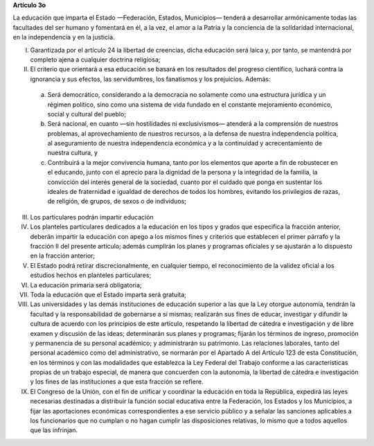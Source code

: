 **Artículo 3o**

La educación que imparta el Estado —Federación, Estados, Municipios—
tenderá a desarrollar armónicamente todas las facultades del ser humano
y fomentará en él, a la vez, el amor a la Patria y la conciencia de la
solidaridad internacional, en la independencia y en la justicia.

I. Garantizada por el artículo 24 la libertad de creencias, dicha
   educación será laica y, por tanto, se mantendrá por completo ajena a
   cualquier doctrina religiosa;

II. El criterio que orientará a esa educación se basará en los
    resultados del progreso científico, luchará contra la ignorancia y
    sus efectos, las servidumbres, los fanatismos y los
    prejuicios. Además:

   a. Será democrático, considerando a la democracia no solamente como
      una estructura jurídica y un régimen político, sino como una
      sistema de vida fundado en el constante mejoramiento económico,
      social y cultural del pueblo;

   b. Será nacional, en cuanto —sin hostilidades ni exclusivismos—
      atenderá a la comprensión de nuestros problemas, al
      aprovechamiento de nuestros recursos, a la defensa de nuestra
      independencia política, al aseguramiento de nuestra independencia
      económica y a la continuidad y acrecentamiento de nuestra cultura,
      y

   c. Contribuirá a la mejor convivencia humana, tanto por los elementos
      que aporte a fin de robustecer en el educando, junto con el
      aprecio para la dignidad de la persona y la integridad de la
      familia, la convicción del interés general de la sociedad, cuanto
      por el cuidado que ponga en sustentar los ideales de fraternidad e
      igualdad de derechos de todos los hombres, evitando los
      privilegios de razas, de religión, de grupos, de sexos o de
      individuos;

III. Los particulares podrán impartir educación

IV. Los planteles particulares dedicados a la educación en los tipos y
    grados que especifica la fracción anterior, deberán impartir la
    educación con apego a los mismos fines y criterios que establecen el
    primer párrafo y la fracción II del presente artículo; además
    cumplirán los planes y programas oficiales y se ajustarán a lo
    dispuesto en la fracción anterior;

V. El Estado podrá retirar discrecionalmente, en cualquier tiempo, el
   reconocimiento de la validez oficial a los estudios hechos en
   planteles particulares;

VI. La educación primaria será obligatoria;

VII. Toda la educación que el Estado imparta será gratuita;

VIII. Las universidades y las demás instituciones de educación superior
      a las que la Ley otorgue autonomía, tendrán la facultad y la
      responsabilidad de gobernarse a sí mismas; realizarán sus fines de
      educar, investigar y difundir la cultura de acuerdo con los
      principios de este artículo, respetando la libertad de cátedra e
      investigación y de libre examen y discusión de las ideas;
      determinarán sus planes y programas; fijarán los términos de
      ingreso, promoción y permanencia de su personal académico; y
      administrarán su patrimonio. Las relaciones laborales, tanto del
      personal académico como del administrativo, se normarán por el
      Apartado A del Artículo 123 de esta Constitución, en los términos
      y con las modalidades que establezca la Ley Federal del Trabajo
      conforme a las características propias de un trabajo especial, de
      manera que concuerden con la autonomía, la libertad de cátedra e
      investigación y los fines de las instituciones a que esta fracción
      se refiere.

IX. El Congreso de la Unión, con el fin de unificar y coordinar la
    educación en toda la República, expedirá las leyes necesarias
    destinadas a distribuir la función social educativa entre la
    Federación, los Estados y los Municipios, a fijar las aportaciones
    económicas correspondientes a ese servicio público y a señalar las
    sanciones aplicables a los funcionarios que no cumplan o no hagan
    cumplir las disposiciones relativas, lo mismo que a todos aquellos
    que las infrinjan.
